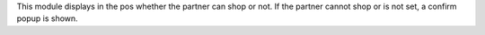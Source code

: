 This module displays in the pos whether the partner can shop or not.
If the partner  cannot shop or is not set, a confirm popup
is shown.

